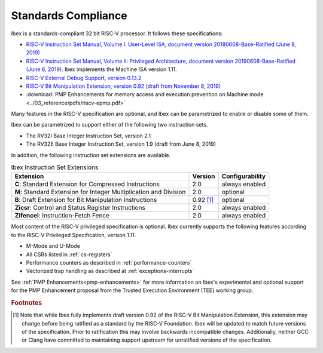 Standards Compliance
====================

Ibex is a standards-compliant 32 bit RISC-V processor.
It follows these specifications:

* `RISC-V Instruction Set Manual, Volume I: User-Level ISA, document version 20190608-Base-Ratified (June 8, 2019) <https://github.com/riscv/riscv-isa-manual/releases/download/Ratified-IMFDQC-and-Priv-v1.11/riscv-spec-20190608.pdf>`_
* `RISC-V Instruction Set Manual, Volume II: Privileged Architecture, document version 20190608-Base-Ratified (June 8, 2019) <https://github.com/riscv/riscv-isa-manual/releases/download/Ratified-IMFDQC-and-Priv-v1.11/riscv-privileged-20190608.pdf>`_.
  Ibex implements the Machine ISA version 1.11.
* `RISC-V External Debug Support, version 0.13.2 <https://content.riscv.org/wp-content/uploads/2019/03/riscv-debug-release.pdf>`_
* `RISC-V Bit Manipulation Extension, version 0.92 (draft from November 8, 2019) <https://github.com/riscv/riscv-bitmanip/blob/master/bitmanip-0.92.pdf>`_
* :download:`PMP Enhancements for memory access and execution prevention on Machine mode <../03_reference/pdfs/riscv-epmp.pdf>`

Many features in the RISC-V specification are optional, and Ibex can be parametrized to enable or disable some of them.

Ibex can be parametrized to support either of the following two instruction sets.

* The RV32I Base Integer Instruction Set, version 2.1
* The RV32E Base Integer Instruction Set, version 1.9 (draft from June 8, 2019)

In addition, the following instruction set extensions are available.

.. list-table:: Ibex Instruction Set Extensions
   :header-rows: 1

   * - Extension
     - Version
     - Configurability

   * - **C**: Standard Extension for Compressed Instructions
     - 2.0
     - always enabled

   * - **M**: Standard Extension for Integer Multiplication and Division
     - 2.0
     - optional

   * - **B**: Draft Extension for Bit Manipulation Instructions
     - 0.92 [#B_draft]_
     - optional

   * - **Zicsr**: Control and Status Register Instructions
     - 2.0
     - always enabled

   * - **Zifencei**: Instruction-Fetch Fence
     - 2.0
     - always enabled

Most content of the RISC-V privileged specification is optional.
Ibex currently supports the following features according to the RISC-V Privileged Specification, version 1.11.

* M-Mode and U-Mode
* All CSRs listed in :ref:`cs-registers`
* Performance counters as described in :ref:`performance-counters`
* Vectorized trap handling as described at :ref:`exceptions-interrupts`

See :ref:`PMP Enhancements<pmp-enhancements>` for more information on Ibex's experimental and optional support for the PMP Enhancement proposal from the Trusted Execution Environment (TEE) working group.

.. rubric:: Footnotes

.. [#B_draft] Note that while Ibex fully implements draft version 0.92 of the RISC-V Bit Manipulation Extension, this extension may change before being ratified as a standard by the RISC-V Foundation.
   Ibex will be updated to match future versions of the specification.
   Prior to ratification this may involve backwards incompatible changes.
   Additionally, neither GCC or Clang have committed to maintaining support upstream for unratified versions of the specification.

